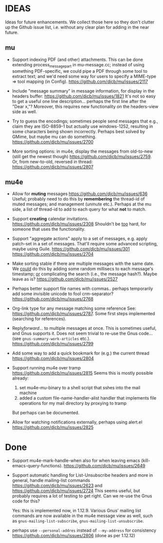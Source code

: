 #+STARTUP:showall
* IDEAS

Ideas for future enhancements. We collect those here so they don't clutter up
the Github issue list, i.e. without any clear plan for adding in the near
future.

** mu

- Support indexing PDF (and other) attachments. This can be done extending
  process_message_part in mu-message.cc; instead of using something
  PDF-specific, we could pipe a PDF through some tool to extract text; and we'd
  need some way for users to specify a MIME-type => tool mapping  (in Config).
  https://github.com/djcb/mu/issues/2117

- Include "message summary" in message information, for display in the headers
  buffer: https://github.com/djcb/mu/issues/1821 It's not so easy to get a
  useful one line description... perhaps the first line after the "Dear x,"?
  Moreover, this requires new functionality on the headers-view side as well.

- Try to guess the encodings; sometimes people send messages that e.g., claim
  they are ISO-8859-1 but actually use windows-1252, resulting in some
  characters being shown incorrectly. Perhaps best solved by GMime, but maybe mu
  can do something. https://github.com/djcb/mu/issues/2700

- More sorting options: in mu4e, display the messages from old-to-new (still get
  the newest though) https://github.com/djcb/mu/issues/2759. Or, from
  new-to-old, reversed in thread: https://github.com/djcb/mu/issues/2807

** mu4e

- Allow for *muting* messages https://github.com/djcb/mu/issues/636 Useful;
  probably need to do this by *remembering* the thread-id of muted messages; and
  management (unmute etc.). Perhaps at the mu side, a list of thread-id to add
  to each query for what *not* to match.

- Support *creating* calendar invitations.
  https://github.com/djcb/mu/issues/2308
  Shouldn't be _too_ hard, for someone that uses the functionality.

- Support "aggregate actions" apply to a set of messages, e.g. apply patch-set
  in a set of messages. That'll require some advanced scripting, maybe using
  Guile.
  https://github.com/djcb/mu/issues/301
  https://github.com/djcb/mu/issues/2704

- Make sorting stable if there are multiple messages with the same date. We
  _could_ do this by adding some random millisecs to each message's timestamp; _or_
  complicating the search (i.e., the message hash?). Maybe leave as is?
  https://github.com/djcb/mu/issues/2527

- Perhaps better support file names with commas.. perhaps temporarily add some
  invisible unicode to fool crm-separator?
  https://github.com/djcb/mu/issues/2768

- Org-link type for any message matching some reference See:
  https://github.com/djcb/mu/issues/2787. Some first steps implemented
  (searching for references).

- Reply/forward/... to multiple messages at once. This is sometimes useful, and
  Gnus supports it. Does not seem trivial to re-use the Gnus code... (see
  ~gnus-summary-work-articles~ etc.).
  https://github.com/djcb/mu/issues/2799

- Add some way to add a quick bookmark for (e.g.)  the current thread
  https://github.com/djcb/mu/issues/2804

- Support running mu4e over tramp
  https://github.com/djcb/mu/issues/2815
  Seems this is mostly possible already:
    1. set mu4e-mu-binary to a shell script that sshes into the mail machine
    2. added a custom file-name-handler-alist handler that implements file
       operations for my mail directory by proxying to tramp
  But perhaps can be documented.

- Allow for watching notifications externally, perhaps using alert.el
  https://github.com/djcb/mu/issues/2825

* Done

- Support mu4e-mark-handle-when also for when leaving emacs
  (kill-emacs-query-functions).
  https://github.com/djcb/mu/issues/2649

- Support automatic handling for List-Unsubscribe headers and more in general,
  handle mailing-list commands https://github.com/djcb/mu/issues/2623 and
  https://github.com/djcb/mu/issues/2724 This seems useful, but probably
  requires a lot of testing to get right. Can we re-use the Gnus code for this?

  Yes: this is implemented now, in 1.12.9. Various Gnus' mailing list commands
  are now available in the mu4e message view as well, such as
  ~gnus-mailing-list-subscribe~, ~gnus-mailing-list-unsubscribe~.

- perhaps use =--personal-addres= instead of =--my-address= for consistency
  https://github.com/djcb/mu/issues/2806 (done as per 1.12.12)
